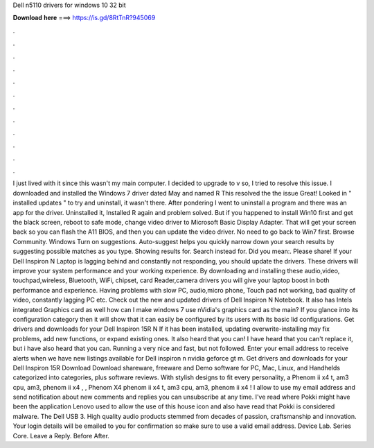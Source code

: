 Dell n5110 drivers for windows 10 32 bit

𝐃𝐨𝐰𝐧𝐥𝐨𝐚𝐝 𝐡𝐞𝐫𝐞 ===> https://is.gd/8RtTnR?945069

.

.

.

.

.

.

.

.

.

.

.

.

I just lived with it since this wasn't my main computer. I decided to upgrade to v so, I tried to resolve this issue. I downloaded and installed the Windows 7 driver dated May and named R This resolved the the issue Great!
Looked in " installed updates " to try and uninstall, it wasn't there. After pondering I went to uninstall a program and there was an app for the driver. Uninstalled it, Installed R again and problem solved. But if you happened to install Win10 first and get the black screen, reboot to safe mode, change video driver to Microsoft Basic Display Adapter.
That will get your screen back so you can flash the A11 BIOS, and then you can update the video driver. No need to go back to Win7 first. Browse Community. Windows  Turn on suggestions. Auto-suggest helps you quickly narrow down your search results by suggesting possible matches as you type. Showing results for. Search instead for. Did you mean:. Please share! If your Dell Inspiron N Laptop is lagging behind and constantly not responding, you should update the drivers.
These drivers will improve your system performance and your working experience. By downloading and installing these audio,video, touchpad,wireless, Bluetooth, WiFi, chipset, card Reader,camera drivers you will give your laptop boost in both performance and experience.
Having problems with slow PC, audio,micro phone, Touch pad not working, bad quality of video, constantly lagging PC etc. Check out the new and updated drivers of Dell Inspiron N Notebook. It also has Intels integrated Graphics card as well how can I make windows 7 use nVidia's graphics card as the main?
If you glance into its configuration category then it will show that it can easily be configured by its users with its basic lid configurations. Get drivers and downloads for your Dell Inspiron 15R N If it has been installed, updating overwrite-installing may fix problems, add new functions, or expand existing ones. It also heard that you can! I have heard that you can't replace it, but i have also heard that you can.
Running a very nice and fast, but not followed. Enter your email address to receive alerts when we have new listings available for Dell inspiron n nvidia geforce gt m.
Get drivers and downloads for your Dell Inspiron 15R  Download Download shareware, freeware and Demo software for PC, Mac, Linux, and Handhelds categorized into categories, plus software reviews.
With stylish designs to fit every personality, a  Phenom ii x4 t, am3 cpu, am3, phenom ii x4 , , Phenom X4 phenom ii x4 t, am3 cpu, am3, phenom ii x4 ! I allow to use my email address and send notification about new comments and replies you can unsubscribe at any time. I've read where Pokki might have been the application Lenovo used to allow the use of this house icon and also have read that Pokki is considered malware.
The Dell USB 3. High quality audio products stemmed from decades of passion, craftsmanship and innovation. Your login details will be emailed to you for confirmation so make sure to use a valid email address. Device Lab. Series Core. Leave a Reply. Before After.